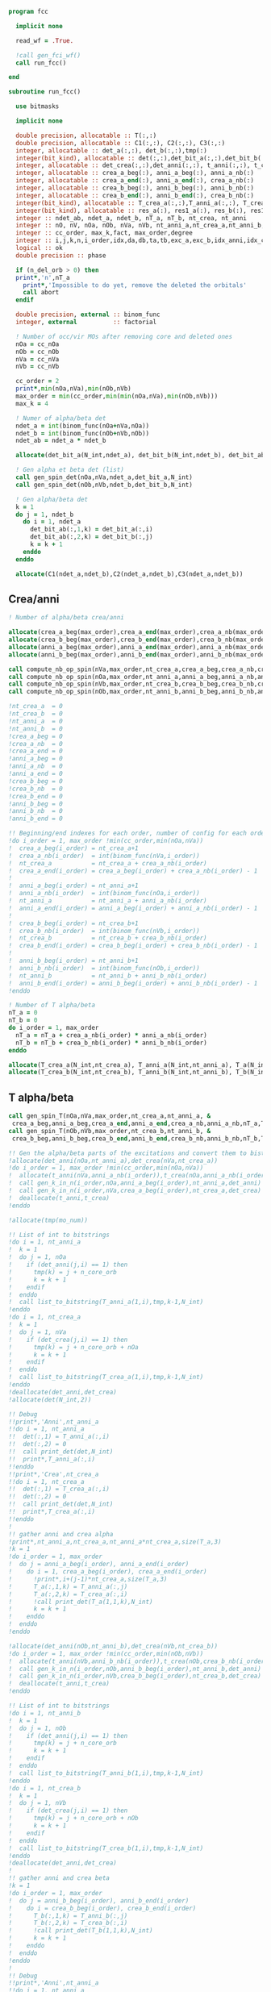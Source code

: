 #+begin_src f90 :comments org :tangle fcc.irp.f
program fcc

  implicit none

  read_wf = .True.

  !call gen_fci_wf()
  call run_fcc()

end
#+end_src

#+begin_src f90 :comments org :tangle fcc.irp.f
subroutine run_fcc()

  use bitmasks
  
  implicit none

  double precision, allocatable :: T(:,:)
  double precision, allocatable :: C1(:,:), C2(:,:), C3(:,:)
  integer, allocatable :: det_a(:,:), det_b(:,:),tmp(:)
  integer(bit_kind), allocatable :: det(:,:),det_bit_a(:,:),det_bit_b(:,:),det_bit_ab(:,:,:)
  integer, allocatable :: det_crea(:,:),det_anni(:,:), t_anni(:,:), t_crea(:,:)
  integer, allocatable :: crea_a_beg(:), anni_a_beg(:), anni_a_nb(:)
  integer, allocatable :: crea_a_end(:), anni_a_end(:), crea_a_nb(:)
  integer, allocatable :: crea_b_beg(:), anni_b_beg(:), anni_b_nb(:)
  integer, allocatable :: crea_b_end(:), anni_b_end(:), crea_b_nb(:)
  integer(bit_kind), allocatable :: T_crea_a(:,:),T_anni_a(:,:), T_crea_b(:,:), T_anni_b(:,:), T_a(:,:,:), T_b(:,:,:)
  integer(bit_kind), allocatable :: res_a(:), res1_a(:), res_b(:), res1_b(:)
  integer :: ndet_ab, ndet_a, ndet_b, nT_a, nT_b, nt_crea, nt_anni
  integer :: nO, nV, nOa, nOb, nVa, nVb, nt_anni_a,nt_crea_a,nt_anni_b,nt_crea_b
  integer :: cc_order, max_k,fact, max_order,degree
  integer :: i,j,k,n,i_order,idx,da,db,ta,tb,exc_a,exc_b,idx_anni,idx_crea
  logical :: ok
  double precision :: phase

  if (n_del_orb > 0) then
  print*,'n',nT_a
    print*,'Impossible to do yet, remove the deleted the orbitals'
    call abort
  endif

  double precision, external :: binom_func
  integer, external          :: factorial

  ! Number of occ/vir MOs after removing core and deleted ones
  nOa = cc_nOa
  nOb = cc_nOb
  nVa = cc_nVa
  nVb = cc_nVb
  
  cc_order = 2
  print*,min(nOa,nVa),min(nOb,nVb)
  max_order = min(cc_order,min(min(nOa,nVa),min(nOb,nVb)))
  max_k = 4

  ! Numer of alpha/beta det
  ndet_a = int(binom_func(nOa+nVa,nOa))
  ndet_b = int(binom_func(nOb+nVb,nOb))
  ndet_ab = ndet_a * ndet_b

  allocate(det_bit_a(N_int,ndet_a), det_bit_b(N_int,ndet_b), det_bit_ab(N_int,2,ndet_ab))
  
  ! Gen alpha et beta det (list)
  call gen_spin_det(nOa,nVa,ndet_a,det_bit_a,N_int)
  call gen_spin_det(nOb,nVb,ndet_b,det_bit_b,N_int)
  
  ! Gen alpha/beta det
  k = 1
  do j = 1, ndet_b
    do i = 1, ndet_a
      det_bit_ab(:,1,k) = det_bit_a(:,i)
      det_bit_ab(:,2,k) = det_bit_b(:,j)
      k = k + 1
    enddo
  enddo
  
  allocate(C1(ndet_a,ndet_b),C2(ndet_a,ndet_b),C3(ndet_a,ndet_b))

#+end_src
** Crea/anni
#+begin_src f90 :comments org :tangle fcc.irp.f
  ! Number of alpha/beta crea/anni
  
  allocate(crea_a_beg(max_order),crea_a_end(max_order),crea_a_nb(max_order))
  allocate(crea_b_beg(max_order),crea_b_end(max_order),crea_b_nb(max_order))
  allocate(anni_a_beg(max_order),anni_a_end(max_order),anni_a_nb(max_order))
  allocate(anni_b_beg(max_order),anni_b_end(max_order),anni_b_nb(max_order))
  
  call compute_nb_op_spin(nVa,max_order,nt_crea_a,crea_a_beg,crea_a_nb,crea_a_end)
  call compute_nb_op_spin(nOa,max_order,nt_anni_a,anni_a_beg,anni_a_nb,anni_a_end)
  call compute_nb_op_spin(nVb,max_order,nt_crea_b,crea_b_beg,crea_b_nb,crea_b_end)
  call compute_nb_op_spin(nOb,max_order,nt_anni_b,anni_b_beg,anni_b_nb,anni_b_end)

  !nt_crea_a  = 0
  !nt_crea_b  = 0
  !nt_anni_a  = 0
  !nt_anni_b  = 0
  !crea_a_beg = 0
  !crea_a_nb  = 0
  !crea_a_end = 0
  !anni_a_beg = 0
  !anni_a_nb  = 0
  !anni_a_end = 0
  !crea_b_beg = 0
  !crea_b_nb  = 0
  !crea_b_end = 0
  !anni_b_beg = 0
  !anni_b_nb  = 0
  !anni_b_end = 0

  !! Beginning/end indexes for each order, number of config for each order
  !do i_order = 1, max_order !min(cc_order,min(nOa,nVa))
  !  crea_a_beg(i_order) = nt_crea_a+1
  !  crea_a_nb(i_order)  = int(binom_func(nVa,i_order))
  !  nt_crea_a           = nt_crea_a + crea_a_nb(i_order)
  !  crea_a_end(i_order) = crea_a_beg(i_order) + crea_a_nb(i_order) - 1
  !  
  !  anni_a_beg(i_order) = nt_anni_a+1
  !  anni_a_nb(i_order)  = int(binom_func(nOa,i_order))
  !  nt_anni_a           = nt_anni_a + anni_a_nb(i_order)
  !  anni_a_end(i_order) = anni_a_beg(i_order) + anni_a_nb(i_order) - 1
  !  
  !  crea_b_beg(i_order) = nt_crea_b+1
  !  crea_b_nb(i_order)  = int(binom_func(nVb,i_order))
  !  nt_crea_b           = nt_crea_b + crea_b_nb(i_order)
  !  crea_b_end(i_order) = crea_b_beg(i_order) + crea_b_nb(i_order) - 1
  !  
  !  anni_b_beg(i_order) = nt_anni_b+1
  !  anni_b_nb(i_order)  = int(binom_func(nOb,i_order))
  !  nt_anni_b           = nt_anni_b + anni_b_nb(i_order)
  !  anni_b_end(i_order) = anni_b_beg(i_order) + anni_b_nb(i_order) - 1
  !enddo

  ! Number of T alpha/beta
  nT_a = 0
  nT_b = 0
  do i_order = 1, max_order
    nT_a = nT_a + crea_a_nb(i_order) * anni_a_nb(i_order)
    nT_b = nT_b + crea_b_nb(i_order) * anni_b_nb(i_order)
  enddo

  allocate(T_crea_a(N_int,nt_crea_a), T_anni_a(N_int,nt_anni_a), T_a(N_int,2,nT_a))
  allocate(T_crea_b(N_int,nt_crea_b), T_anni_b(N_int,nt_anni_b), T_b(N_int,2,nT_b), T(nT_a,nT_b))

#+end_src

** T alpha/beta
#+begin_src f90 :comments org :tangle fcc.irp.f
  call gen_spin_T(nOa,nVa,max_order,nt_crea_a,nt_anni_a, &
   crea_a_beg,anni_a_beg,crea_a_end,anni_a_end,crea_a_nb,anni_a_nb,nT_a,T_a,N_int)
  call gen_spin_T(nOb,nVb,max_order,nt_crea_b,nt_anni_b, &
   crea_b_beg,anni_b_beg,crea_b_end,anni_b_end,crea_b_nb,anni_b_nb,nT_b,T_b,N_int)

  !! Gen the alpha/beta parts of the excitations and convert them to bistring
  !allocate(det_anni(nOa,nt_anni_a),det_crea(nVa,nt_crea_a))
  !do i_order = 1, max_order !min(cc_order,min(nOa,nVa))
  !  allocate(t_anni(nVa,anni_a_nb(i_order)),t_crea(nOa,anni_a_nb(i_order)))
  !  call gen_k_in_n(i_order,nOa,anni_a_beg(i_order),nt_anni_a,det_anni)
  !  call gen_k_in_n(i_order,nVa,crea_a_beg(i_order),nt_crea_a,det_crea)
  !  deallocate(t_anni,t_crea)
  !enddo

  !allocate(tmp(mo_num))

  !! List of int to bitstrings
  !do i = 1, nt_anni_a
  !  k = 1
  !  do j = 1, nOa
  !    if (det_anni(j,i) == 1) then
  !      tmp(k) = j + n_core_orb
  !      k = k + 1
  !    endif
  !  enddo
  !  call list_to_bitstring(T_anni_a(1,i),tmp,k-1,N_int)
  !enddo
  !do i = 1, nt_crea_a
  !  k = 1
  !  do j = 1, nVa
  !    if (det_crea(j,i) == 1) then
  !      tmp(k) = j + n_core_orb + nOa
  !      k = k + 1
  !    endif
  !  enddo
  !  call list_to_bitstring(T_crea_a(1,i),tmp,k-1,N_int)
  !enddo
  !deallocate(det_anni,det_crea)
  !allocate(det(N_int,2))

  !! Debug
  !!print*,'Anni',nt_anni_a
  !!do i = 1, nt_anni_a
  !!  det(:,1) = T_anni_a(:,i)
  !!  det(:,2) = 0
  !!  call print_det(det,N_int)
  !!  print*,T_anni_a(:,i)
  !!enddo
  !!print*,'Crea',nt_crea_a
  !!do i = 1, nt_crea_a
  !!  det(:,1) = T_crea_a(:,i)
  !!  det(:,2) = 0
  !!  call print_det(det,N_int)
  !!  print*,T_crea_a(:,i)
  !!enddo
  !
  !! gather anni and crea alpha
  !print*,nt_anni_a,nt_crea_a,nt_anni_a*nt_crea_a,size(T_a,3)
  !k = 1
  !do i_order = 1, max_order
  !  do j = anni_a_beg(i_order), anni_a_end(i_order)
  !    do i = 1, crea_a_beg(i_order), crea_a_end(i_order)
  !      !print*,i+(j-1)*nt_crea_a,size(T_a,3)
  !      T_a(:,1,k) = T_anni_a(:,j)
  !      T_a(:,2,k) = T_crea_a(:,i)
  !      !call print_det(T_a(1,1,k),N_int)
  !      k = k + 1
  !    enddo
  !  enddo
  !enddo

  !allocate(det_anni(nOb,nt_anni_b),det_crea(nVb,nt_crea_b))
  !do i_order = 1, max_order !min(cc_order,min(nOb,nVb))
  !  allocate(t_anni(nVb,anni_b_nb(i_order)),t_crea(nOb,crea_b_nb(i_order)))
  !  call gen_k_in_n(i_order,nOb,anni_b_beg(i_order),nt_anni_b,det_anni)
  !  call gen_k_in_n(i_order,nVb,crea_b_beg(i_order),nt_crea_b,det_crea)
  !  deallocate(t_anni,t_crea)
  !enddo

  !! List of int to bitstrings
  !do i = 1, nt_anni_b
  !  k = 1
  !  do j = 1, nOb
  !    if (det_anni(j,i) == 1) then
  !      tmp(k) = j + n_core_orb
  !      k = k + 1
  !    endif
  !  enddo
  !  call list_to_bitstring(T_anni_b(1,i),tmp,k-1,N_int)
  !enddo
  !do i = 1, nt_crea_b
  !  k = 1
  !  do j = 1, nVb
  !    if (det_crea(j,i) == 1) then
  !      tmp(k) = j + n_core_orb + nOb
  !      k = k + 1
  !    endif
  !  enddo
  !  call list_to_bitstring(T_crea_b(1,i),tmp,k-1,N_int)
  !enddo
  !deallocate(det_anni,det_crea)
  !
  !! gather anni and crea beta
  !k = 1
  !do i_order = 1, max_order
  !  do j = anni_b_beg(i_order), anni_b_end(i_order)
  !    do i = crea_b_beg(i_order), crea_b_end(i_order)
  !      T_b(:,1,k) = T_anni_b(:,j)
  !      T_b(:,2,k) = T_crea_b(:,i)
  !      !call print_det(T_b(1,1,k),N_int)
  !      k = k + 1
  !    enddo
  !  enddo
  !enddo
  !
  !! Debug
  !!print*,'Anni',nt_anni_a
  !!do i = 1, nt_anni_a
  !!  det(:,1) = T_anni_a(:,i)
  !!  det(:,2) = 0
  !!  call print_det(det,N_int)
  !!  !print*,T_anni_a(:,i)
  !!enddo
  !!print*,'Crea',nt_crea_a
  !!do i = 1, nt_crea_a
  !!  det(:,1) = T_crea_a(:,i)
  !!  det(:,2) = 0
  !!  call print_det(det,N_int)
  !!  !print*,T_crea_a(:,i)
  !!enddo

#+end_src

** Build C
#+begin_src f90 :comments org :tangle fcc.irp.f
  ! Init
  T = 0 ! Or replace by a guess
  C1 = 0d0
  C3 = 0d0

  C1(1,1) = 1d0
  C3(1,1) = 1d0

  
  allocate(res1_a(N_int),res_a(N_int),res1_b(N_int),res_b(N_int))

  print*,'det_bit_b', size(det_bit_b,2)
  print*,'T_b', size(T_b,3), nT_b
  do k = 1, max_k
     
    C2 = 0d0
    do db = 1, ndet_b
      do tb = 1, nT_b
         
        ! Apply exc and check
        !print*,'b'
        !call print_det_one_dimension(det_bit_b(1,db),N_int)
        !print*,'Tb'
        !call print_det(T_b(1,1,tb),N_int)
        ! Annihilation part
        call apply_holes_bitstring(det_bit_b(1,db),T_b(1,1,tb),res1_b,ok,N_int)
        !ok = .True.
        !do i = 1, N_int
        !  res1_b(i) = iand(not(T_b(i,1,tb)),det_bit_b(i,db))
        !  if (not(ior(not(T_b(i,1,tb)),det_bit_b(i,db))) /= 0) then
        !    ok = .False.
        !  endif
        !enddo
        !print*,'anni', ok
        !call print_det_one_dimension(res1_b,N_int)
        !print*, 'test'
        !call print_det_one_dimension(not(ior(not(T_b(1,1,tb)),det_bit_b(1,db))),N_int)
        if (.not. ok) cycle
        ! Creation part
        call apply_particles_bitstring(det_bit_b(1,db),T_b(1,2,tb),res_b,ok,N_int)
        !do i = 1, N_int
        !  res_b(i) = ior(T_b(i,2,tb),res1_b(i))
        !  if (iand(T_b(i,2,tb),res1_b(i)) /= 0) then
        !    ok = .False.
        !  endif
        !enddo
        !print*,'crea', ok
        !call print_det_one_dimension(res_b,N_int)
        !print*,'test'
        !call print_det_one_dimension(res1_b(1),N_int)
        !call print_det_one_dimension(T_b(1,2,tb),N_int)
        !call print_det_one_dimension(iand(T_b(1,2,tb),res1_b(1)),N_int)
        if (.not. ok) cycle
        
        ! Search res_b in det_b
        do i = 1, ndet_b
          call get_excitation_degree_spin(det_bit_b(1,i),res_b(1),degree,N_int)
          if (degree == 0) then
            exc_b = i
            exit
          endif
        enddo

        do da = 1, ndet_a
          do ta = 1, nT_a
            ! Apply exc and check
            ! Annihilation
            call apply_holes_bitstring(det_bit_a(1,da),T_a(1,1,ta),res1_a,ok,N_int)
            if (.not. ok) cycle
            ! Creation
            call apply_particles_bitstring(det_bit_a(1,da),T_a(1,2,ta),res_a,ok,N_int)
            if (.not. ok) cycle
        
            ! Search res_a in det_a
            do i = 1, ndet_a
              call get_excitation_degree_spin(det_bit_a(1,i),res_a(1),degree,N_int)
              if (degree == 0) then
                exc_a = i
                exit
             endif
           enddo
           ! Search res_b in det_b
           do i = 1, ndet_b
             call get_excitation_degree_spin(det_bit_b(1,i),res_b(1),degree,N_int)
             if (degree == 0) then
               exc_b = i
               exit
             endif
           enddo

           call get_phase((/det_bit_a(1,da),det_bit_b(1,db)/),(/res_a,res_b/),phase,N_int)
           
           C2(exc_a,exc_b) = C2(exc_a,exc_b) + C1(da,db) * T(ta,tb) * phase

          enddo
        enddo
      enddo
    enddo
    
    ! update
    fact = factorial(k)
    C3(:,:) = C3(:,:) + C2(:,:) * 1d0/dble(fact)
    C1 = C2
    
  enddo

  ! TODO add i_order = 0 => no exc
  ! Residual equations
  do j = 1, nT_b
    do i = 1, nT_a
      
    enddo
  enddo
  
  
end
#+end_src

** Apply holes
#+begin_src f90 :comments org :tangle fcc.irp.f
subroutine apply_holes_bitstring(spin_det,h_bitstring,res,ok,Nint)

  use bitmasks
  
  implicit none

  BEGIN_DOC
  ! h_bitstring must be a integer containing some 1 where electrons have to
  ! be annihilate
  END_DOC

  ! Anni
  ! Apply
  !0001010  1110101
  !1111110  1111110
  !         1110100  
  !1110100 (not anni) and det
 
  !test
  !0001010 1110101
  !1110110 1110110
  !
  !0001000 1110111 (not anni) or det
  !        0001000 not((not anni) or det)

  integer, intent(in)            :: Nint
  integer(bit_kind), intent(in)  :: spin_det(Nint), h_bitstring(Nint)
  integer(bit_kind), intent(out) :: res(Nint)
  logical, intent(out)           :: ok

  integer                        :: i

  ok = .True.
  do i = 1, Nint
    res(i) = iand(not(h_bitstring(i)),spin_det(i))
    if (not(ior(not(h_bitstring(i)),spin_det(i))) /= 0) then
      ok = .False.
    endif
  enddo  
  
end
#+end_src

** Apply particles
#+begin_src f90 :comments org :tangle fcc.irp.f
subroutine apply_particles_bitstring(spin_det,p_bitstring,res,ok,Nint)

  use bitmasks
  
  implicit none

  BEGIN_DOC
  ! p_bitstring must be a integer containing some 1 where electrons have to
  ! be annihilate
  END_DOC

  ! Crea
  ! Apply
  ! 0001010
  ! 1100000
  ! 1101010 crea or det
  !
  ! Test
  ! 0001010
  ! 1101000
  ! 0001000 crea and det

  integer, intent(in)            :: Nint
  integer(bit_kind), intent(in)  :: spin_det(Nint), p_bitstring(Nint)
  integer(bit_kind), intent(out) :: res(Nint)
  logical, intent(out)           :: ok

  integer                        :: i

  ok = .True.
  do i = 1, Nint
    res(i) = ior(p_bitstring(i),spin_det(i))
    if (iand(p_bitstring(i),spin_det(i)) /= 0) then
      ok = .False.
    endif
  enddo

end
 #+end_src
 

** Gen spin det
#+begin_src f90 :comments org :tangle fcc.irp.f
subroutine gen_spin_det(nOs,nVs,ndet_s,det_bit_s,Nint)

  use bitmasks
  
  implicit none

  integer, intent(in)            :: nOs,nVs,ndet_s,Nint
  integer(bit_kind), intent(out) :: det_bit_s(Nint,ndet_s)
  integer, allocatable           :: det_s(:,:), tmp(:)

  integer :: i,j,k
  
  allocate(det_s(nOs+nVs,ndet_s))
  allocate(tmp(mo_num))
  
  ! Gen alpha/beta det (list)
  call gen_k_in_n(nOs,nOs+nVs,1,ndet_s,det_s)

  ! List to bistring of alpha/beta det
  do i = 1, ndet_s
    do j = 1, n_core_orb
       tmp(j) = list_core(j)
    enddo
    k = 1 + n_core_orb
    do j = 1, nOs+nVs
       if (det_s(j,i) == 1) then
        tmp(k) = j
        k = k + 1
      endif
    enddo
    call list_to_bitstring(det_bit_s(1,i),tmp,k-1,Nint)
  enddo

  deallocate(det_s,tmp)
  
end
#+end_src

** Nb op spin
#+begin_src f90 :comments org :tangle fcc.irp.f
subroutine compute_nb_op_spin(nOs,max_order,nt_op_s,op_s_beg,op_s_nb,op_s_end)

  implicit none

  integer, intent(in)        :: nOs, max_order
  integer, intent(out)       :: nt_op_s, op_s_beg(max_order), op_s_nb(max_order), op_s_end(max_order)

  integer                    :: i_order
  double precision, external :: binom_func
  
  nt_op_s  = 0
  op_s_beg = 0
  op_s_nb  = 0
  op_s_end = 0

  do i_order = 1, max_order !min(cc_order,min(nOa,nVa))
    op_s_beg(i_order) = nt_op_s+1
    op_s_nb(i_order)  = int(binom_func(nOs,i_order))
    nt_op_s           = nt_op_s + op_s_nb(i_order)
    op_s_end(i_order) = op_s_beg(i_order) + op_s_nb(i_order) - 1
  enddo
  
end
#+end_src

** Gen spin T
#+begin_src f90 :comments org :tangle fcc.irp.f
subroutine gen_spin_T(nOs,nVs,max_order,nt_crea_s,nt_anni_s, &
   crea_s_beg,anni_s_beg,crea_s_end,anni_s_end,crea_s_nb,anni_s_nb,nT_s,T_s,Nint)

  use bitmasks
  
  implicit none

  integer, intent(in)            :: nOs, nVs, nT_s, max_order, Nint, nt_crea_s, nt_anni_s
  integer, intent(in)            :: anni_s_beg(max_order), crea_s_beg(max_order)
  integer, intent(in)            :: anni_s_end(max_order), crea_s_end(max_order)
  integer, intent(in)            :: anni_s_nb(max_order), crea_s_nb(max_order)
  integer(bit_kind), intent(out) :: T_s(Nint,2,nT_s)

  integer, allocatable           :: det_anni(:,:), det_crea(:,:), tmp(:), t_anni(:,:), t_crea(:,:)
  integer(bit_kind), allocatable :: T_anni_s(:,:), T_crea_s(:,:)
  integer                        :: i,j,k,i_order

  ! Gen the alpha/beta parts of the excitations and convert them to bistring
  allocate(det_anni(nOs,nt_anni_s),det_crea(nVs,nt_crea_s))
  do i_order = 1, max_order
    allocate(t_anni(nVs,anni_s_nb(i_order)),t_crea(nOs,anni_s_nb(i_order)))
    call gen_k_in_n(i_order,nOs,anni_s_beg(i_order),nt_anni_s,det_anni)
    call gen_k_in_n(i_order,nVs,crea_s_beg(i_order),nt_crea_s,det_crea)
    deallocate(t_anni,t_crea)
  enddo

  allocate(T_anni_s(Nint,nt_anni_s), T_crea_s(Nint,nt_crea_s))
  allocate(tmp(mo_num))

  ! List of int to bitstrings
  do i = 1, nt_anni_s
    k = 1
    do j = 1, nOs
      if (det_anni(j,i) == 1) then
        tmp(k) = j + n_core_orb
        k = k + 1
      endif
    enddo
    call list_to_bitstring(T_anni_s(1,i),tmp,k-1,N_int)
  enddo
  do i = 1, nt_crea_s
    k = 1
    do j = 1, nVs
      if (det_crea(j,i) == 1) then
        tmp(k) = j + n_core_orb + nOs
        k = k + 1
      endif
    enddo
    call list_to_bitstring(T_crea_s(1,i),tmp,k-1,N_int)
  enddo

  ! gather anni and crea alpha
  k = 1
  do i_order = 1, max_order
    do j = anni_s_beg(i_order), anni_s_end(i_order)
      do i = 1, crea_s_beg(i_order), crea_s_end(i_order)
        T_s(:,1,k) = T_anni_s(:,j)
        T_s(:,2,k) = T_crea_s(:,i)
        k = k + 1
      enddo
    enddo
  enddo

  deallocate(det_anni,det_crea,T_anni_s,T_crea_s,tmp)
  
end
#+end_src
